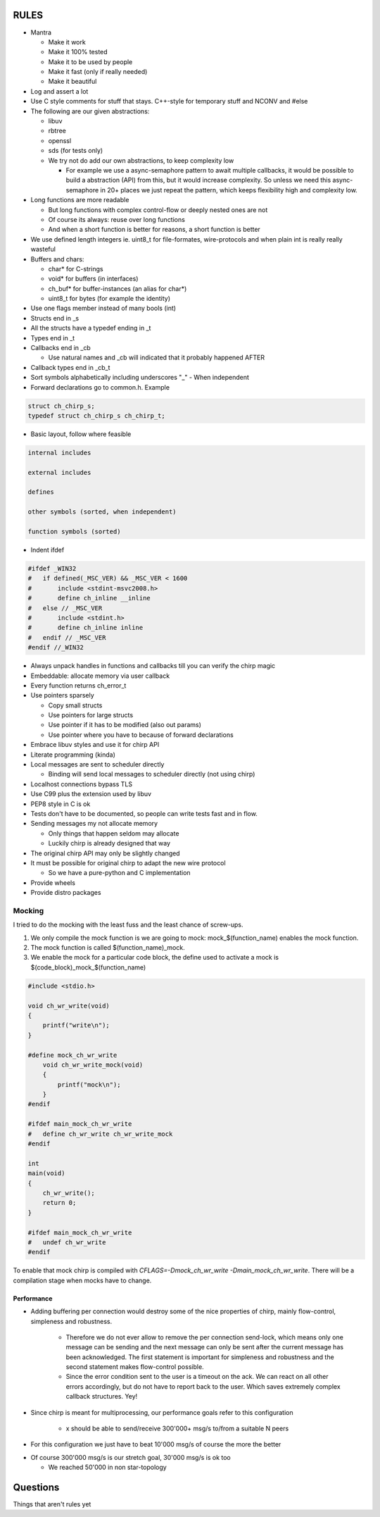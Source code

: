 =====
RULES
=====

* Mantra

  - Make it work
  - Make it 100% tested
  - Make it to be used by people
  - Make it fast (only if really needed)
  - Make it beautiful

* Log and assert a lot
* Use C style comments for stuff that stays. C++-style for temporary stuff and
  NCONV and #else
* The following are our given abstractions:

  - libuv
  - rbtree
  - openssl
  - sds (for tests only)
  - We try not do add our own abstractions, to keep complexity low

    - For example we use a async-semaphore pattern to await multiple callbacks,
      it would be possible to build a abstraction (API) from this, but it would
      increase complexity. So unless we need this async-semaphore in 20+ places we
      just repeat the pattern, which keeps flexibility high and complexity low.

* Long functions are more readable

  - But long functions with complex control-flow or deeply nested ones are not
  - Of course its always: reuse over long functions
  - And when a short function is better for reasons, a short function is better

* We use defined length integers ie. uint8_t for file-formates, wire-protocols
  and when plain int is really really wasteful
* Buffers and chars:

  - char* for C-strings
  - void* for buffers (in interfaces)
  - ch_buf* for buffer-instances (an alias for char*)
  - uint8_t for bytes (for example the identity)

* Use one flags member instead of many bools (int)
* Structs end in _s
* All the structs have a typedef ending in _t
* Types end in _t
* Callbacks end in _cb

  - Use natural names and _cb will indicated that it probably happened AFTER

* Callback types end in _cb_t
* Sort symbols alphabetically including underscores "_"
  - When independent

* Forward declarations go to common.h. Example

.. code-block:: cpp

   struct ch_chirp_s;
   typedef struct ch_chirp_s ch_chirp_t;

* Basic layout, follow where feasible

.. code-block:: text

   internal includes

   external includes

   defines

   other symbols (sorted, when independent)

   function symbols (sorted)

* Indent ifdef

.. code-block:: cpp

   #ifdef _WIN32
   #   if defined(_MSC_VER) && _MSC_VER < 1600
   #       include <stdint-msvc2008.h>
   #       define ch_inline __inline
   #   else // _MSC_VER
   #       include <stdint.h>
   #       define ch_inline inline
   #   endif // _MSC_VER
   #endif //_WIN32

* Always unpack handles in functions and callbacks till you can verify the chirp magic
* Embeddable: allocate memory via user callback
* Every function returns ch_error_t
* Use pointers sparsely

  - Copy small structs 
  - Use pointers for large structs
  - Use pointer if it has to be modified (also out params)
  - Use pointer where you have to because of forward declarations

* Embrace libuv styles and use it for chirp API
* Literate programming (kinda)
* Local messages are sent to scheduler directly

  - Binding will send local messages to scheduler directly (not using chirp)

* Localhost connections bypass TLS
* Use C99 plus the extension used by libuv
* PEP8 style in C is ok
* Tests don't have to be documented, so people can write tests fast and in flow.
* Sending messages my not allocate memory

  - Only things that happen seldom may allocate
  - Luckily chirp is already designed that way

* The original chirp API may only be slightly changed
* It must be possible for original chirp to adapt the new wire protocol

  - So we have a pure-python and C implementation

* Provide wheels
* Provide distro packages

Mocking
-------

I tried to do the mocking with the least fuss and the least chance of screw-ups.

1. We only compile the mock function is we are going to mock:
   mock_$(function_name) enables the mock function.

2. The mock function is called $(function_name)_mock.

3. We enable the mock for a particular code block, the define used to activate a
   mock is $(code_block)_mock_$(function_name)


.. code-block:: cpp

   #include <stdio.h>

   void ch_wr_write(void)
   {
       printf("write\n");
   }

   #define mock_ch_wr_write
       void ch_wr_write_mock(void)
       {
           printf("mock\n");
       }
   #endif

   #ifdef main_mock_ch_wr_write
   #   define ch_wr_write ch_wr_write_mock
   #endif

   int
   main(void)
   {
       ch_wr_write();
       return 0;
   }

   #ifdef main_mock_ch_wr_write
   #   undef ch_wr_write
   #endif

To enable that mock chirp is compiled with *CFLAGS=-Dmock_ch_wr_write
-Dmain_mock_ch_wr_write*. There will be a compilation stage when mocks have to
change.

Performance
===========

* Adding buffering per connection would destroy some of the nice properties of
  chirp, mainly flow-control, simpleness and robustness.

   - Therefore we do not ever allow to remove the per connection send-lock,
     which means only one message can be sending and the next message can only
     be sent after the current message has been acknowledged. The first
     statement is important for simpleness and robustness and the second
     statement makes flow-control possible.

   - Since the error condition sent to the user is a timeout on the ack. We
     can react on all other errors accordingly, but do not have to report back
     to the user. Which saves extremely complex callback structures. Yey!

* Since chirp is meant for multiprocessing, our performance goals refer to this
  configuration

   - x should be able to send/receive 300'000+ msg/s to/from a suitable N peers

.. graphviz::

   digraph FAST {
      concentrate=true;
      x -> a;
      x -> b;
      x -> c;
      x -> d;
      x -> e;
      x -> f;
      x -> N;
      a -> x;
      b -> x;
      c -> x;
      d -> x;
      e -> x;
      f -> x;
      N -> x;
   }

* For this configuration we just have to beat 10'000 msg/s of course the
  more the better

.. graphviz::

   digraph FAST {
      concentrate=true;
      x -> a;
      a -> x;
   }

* Of course 300'000 msg/s is our stretch goal, 30'000 msg/s is ok too

  - We reached 50'000 in non star-topology

=========
Questions
=========

Things that aren't rules yet

